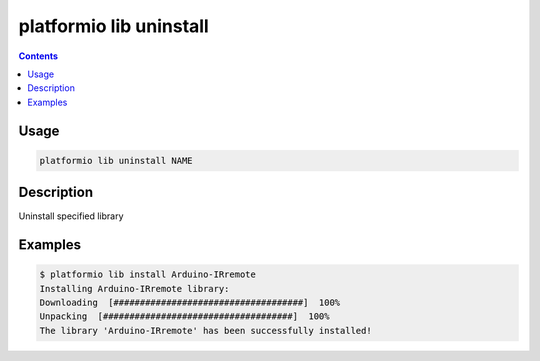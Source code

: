 .. _cmd_lib_uninstall:

platformio lib uninstall
========================

.. contents::

Usage
-----

.. code-block:: bash

    platformio lib uninstall NAME


Description
-----------

Uninstall specified library


Examples
--------

.. code-block:: bash

    $ platformio lib install Arduino-IRremote
    Installing Arduino-IRremote library:
    Downloading  [####################################]  100%
    Unpacking  [####################################]  100%
    The library 'Arduino-IRremote' has been successfully installed!
